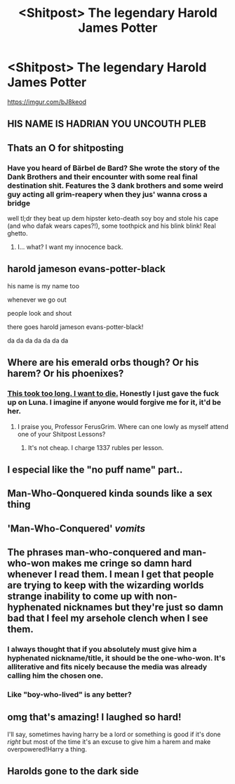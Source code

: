 #+TITLE: <Shitpost> The legendary Harold James Potter

* <Shitpost> The legendary Harold James Potter
:PROPERTIES:
:Score: 88
:DateUnix: 1532180754.0
:DateShort: 2018-Jul-21
:FlairText: Shitpost
:END:
[[https://imgur.com/bJ8keod]]


** HIS NAME IS HADRIAN YOU UNCOUTH PLEB
:PROPERTIES:
:Author: MindForgedManacle
:Score: 60
:DateUnix: 1532188407.0
:DateShort: 2018-Jul-21
:END:


** Thats an O for shitposting
:PROPERTIES:
:Author: UndeadBBQ
:Score: 57
:DateUnix: 1532182022.0
:DateShort: 2018-Jul-21
:END:

*** Have you heard of Bärbel de Bard? She wrote the story of the Dank Brothers and their encounter with some real final destination shit. Features the 3 dank brothers and some weird guy acting all grim-reapery when they jus' wanna cross a bridge

well tl;dr they beat up dem hipster keto-death soy boy and stole his cape (and who dafak wears capes?!), some toothpick and his blink blink! Real ghetto.
:PROPERTIES:
:Score: 42
:DateUnix: 1532182524.0
:DateShort: 2018-Jul-21
:END:

**** I... what? I want my innocence back.
:PROPERTIES:
:Author: inthebeam
:Score: 5
:DateUnix: 1532282311.0
:DateShort: 2018-Jul-22
:END:


** harold jameson evans-potter-black

his name is my name too

whenever we go out

people look and shout

there goes harold jameson evans-potter-black!

da da da da da da da
:PROPERTIES:
:Author: blockbaven
:Score: 29
:DateUnix: 1532197233.0
:DateShort: 2018-Jul-21
:END:


** Where are his emerald orbs though? Or his harem? Or his phoenixes?
:PROPERTIES:
:Author: petrichorE6
:Score: 22
:DateUnix: 1532196788.0
:DateShort: 2018-Jul-21
:END:

*** [[https://i.imgur.com/q8tGlFC.jpg][This took too long. I want to die.]] Honestly I just gave the fuck up on Luna. I imagine if anyone would forgive me for it, it'd be her.
:PROPERTIES:
:Author: FerusGrim
:Score: 19
:DateUnix: 1532239611.0
:DateShort: 2018-Jul-22
:END:

**** I praise you, Professor FerusGrim. Where can one lowly as myself attend one of your Shitpost Lessons?
:PROPERTIES:
:Score: 1
:DateUnix: 1532508990.0
:DateShort: 2018-Jul-25
:END:

***** It's not cheap. I charge 1337 rubles per lesson.
:PROPERTIES:
:Author: FerusGrim
:Score: 2
:DateUnix: 1532509134.0
:DateShort: 2018-Jul-25
:END:


** I especial like the "no puff name" part..
:PROPERTIES:
:Author: Mestrehunter
:Score: 17
:DateUnix: 1532183276.0
:DateShort: 2018-Jul-21
:END:


** Man-Who-Qonquered kinda sounds like a sex thing
:PROPERTIES:
:Author: spliffay666
:Score: 8
:DateUnix: 1532198139.0
:DateShort: 2018-Jul-21
:END:


** 'Man-Who-Conquered' /vomits/
:PROPERTIES:
:Author: NargleKost
:Score: 19
:DateUnix: 1532187045.0
:DateShort: 2018-Jul-21
:END:


** The phrases man-who-conquered and man-who-won makes me cringe so damn hard whenever I read them. I mean I get that people are trying to keep with the wizarding worlds strange inability to come up with non-hyphenated nicknames but they're just so damn bad that I feel my arsehole clench when I see them.
:PROPERTIES:
:Author: ConfusedPolatBear
:Score: 7
:DateUnix: 1532219842.0
:DateShort: 2018-Jul-22
:END:

*** I always thought that if you absolutely must give him a hyphenated nickname/title, it should be the one-who-won. It's alliterative and fits nicely because the media was already calling him the chosen one.
:PROPERTIES:
:Author: TheVoteMote
:Score: 1
:DateUnix: 1532291247.0
:DateShort: 2018-Jul-23
:END:


*** Like "boy-who-lived" is any better?
:PROPERTIES:
:Author: Murphy540
:Score: 1
:DateUnix: 1532292005.0
:DateShort: 2018-Jul-23
:END:


** omg that's amazing! I laughed so hard!

I'll say, sometimes having harry be a lord or something is good if it's done /right/ but most of the time it's an excuse to give him a harem and make overpowered!Harry a thing.
:PROPERTIES:
:Author: Serenova
:Score: 5
:DateUnix: 1532206556.0
:DateShort: 2018-Jul-22
:END:


** Harolds gone to the dark side
:PROPERTIES:
:Author: glencoe2000
:Score: 1
:DateUnix: 1532240417.0
:DateShort: 2018-Jul-22
:END:
